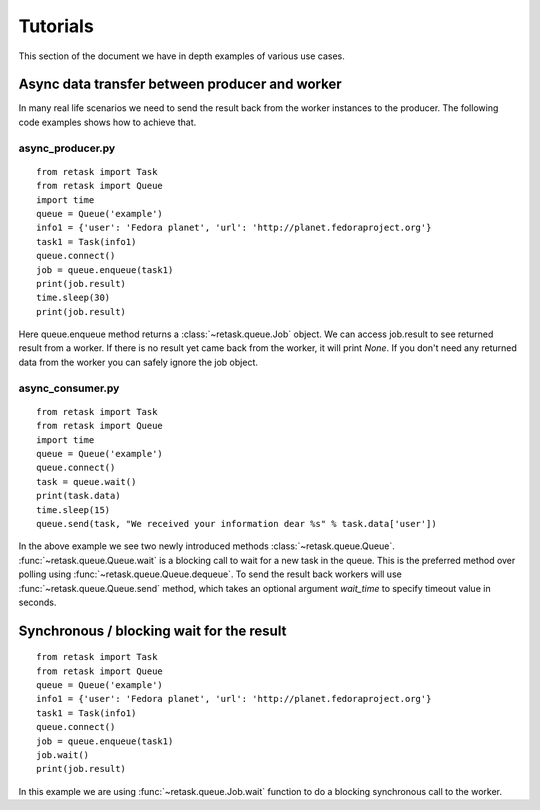 .. _tutorials:

Tutorials
=========

This section of the document we have in depth examples of various use cases.

Async data transfer between producer and worker
------------------------------------------------
In many real life scenarios we need to send the result back from the worker instances 
to the producer. The following code examples shows how to achieve that.

async_producer.py
++++++++++++++++++

::

    from retask import Task
    from retask import Queue
    import time
    queue = Queue('example')
    info1 = {'user': 'Fedora planet', 'url': 'http://planet.fedoraproject.org'}
    task1 = Task(info1)
    queue.connect()
    job = queue.enqueue(task1)
    print(job.result)
    time.sleep(30)
    print(job.result)


Here queue.enqueue method returns a :class:`~retask.queue.Job` object. We can access job.result
to see returned result from a worker. If there is no result yet came back from the worker, it will
print `None`. If you don't need any returned data from the worker you can safely ignore the job object.

async_consumer.py
++++++++++++++++++

::

    from retask import Task
    from retask import Queue
    import time
    queue = Queue('example')
    queue.connect()
    task = queue.wait()
    print(task.data)
    time.sleep(15)
    queue.send(task, "We received your information dear %s" % task.data['user'])


In the above example we see two newly introduced methods :class:`~retask.queue.Queue`.
:func:`~retask.queue.Queue.wait` is a blocking call to wait for a new task in the queue. This is
the preferred method over polling using :func:`~retask.queue.Queue.dequeue`.
To send the result back workers will use :func:`~retask.queue.Queue.send` method, which takes an optional argument
`wait_time` to specify timeout value in seconds.

Synchronous / blocking wait for the result
-------------------------------------------

:: 

    from retask import Task
    from retask import Queue
    queue = Queue('example')
    info1 = {'user': 'Fedora planet', 'url': 'http://planet.fedoraproject.org'}
    task1 = Task(info1)
    queue.connect()
    job = queue.enqueue(task1)
    job.wait()
    print(job.result)

In this example we are using :func:`~retask.queue.Job.wait` function to do a blocking
synchronous call to the worker.
